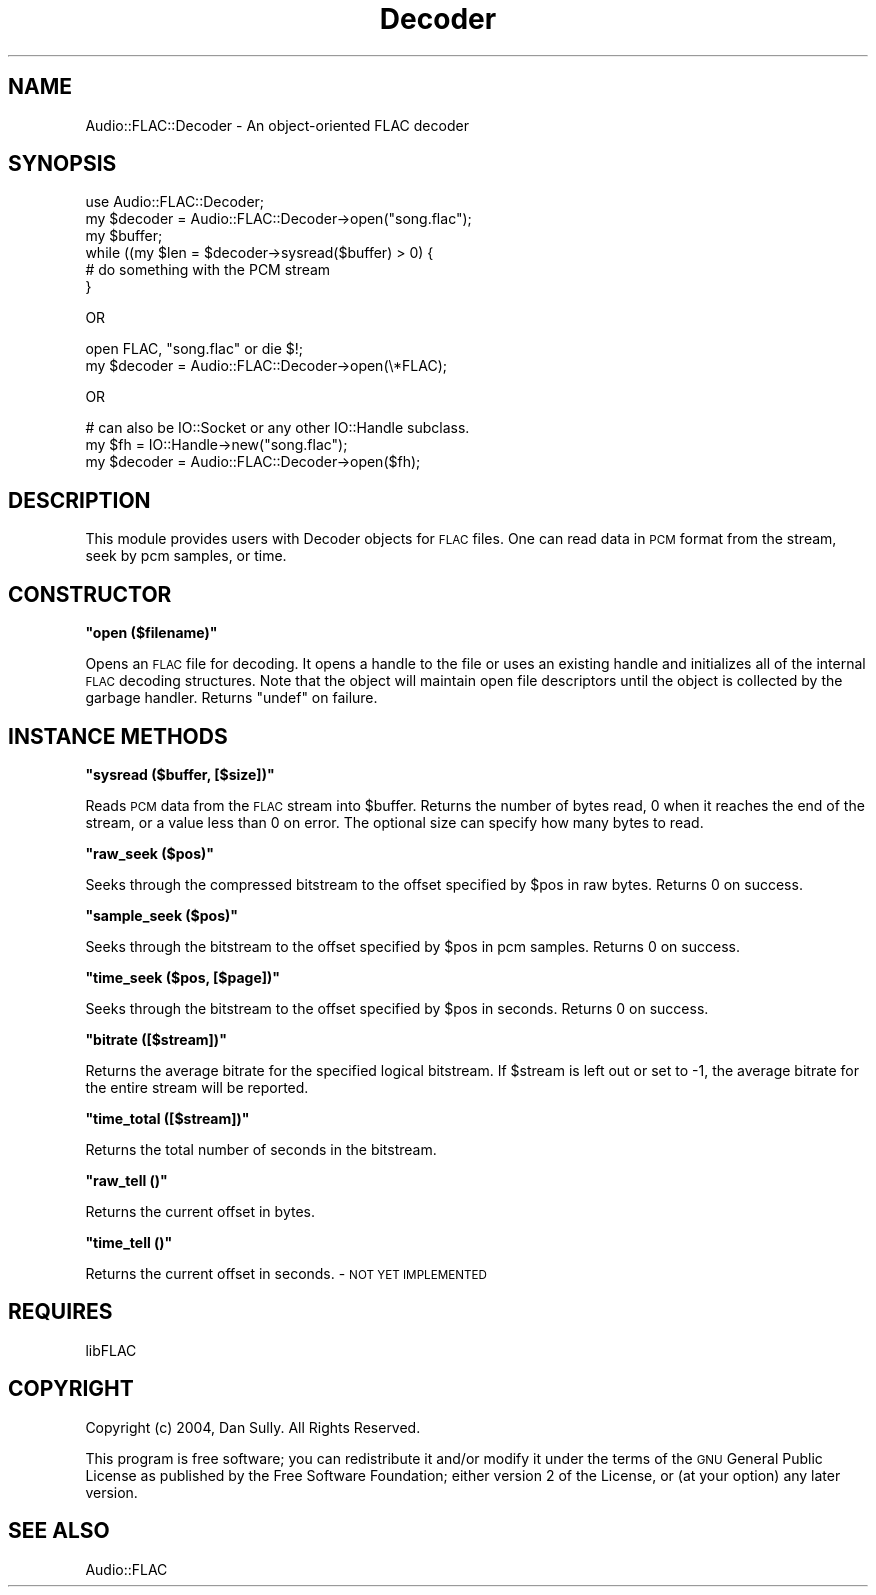 .\" Automatically generated by Pod::Man v1.37, Pod::Parser v1.32
.\"
.\" Standard preamble:
.\" ========================================================================
.de Sh \" Subsection heading
.br
.if t .Sp
.ne 5
.PP
\fB\\$1\fR
.PP
..
.de Sp \" Vertical space (when we can't use .PP)
.if t .sp .5v
.if n .sp
..
.de Vb \" Begin verbatim text
.ft CW
.nf
.ne \\$1
..
.de Ve \" End verbatim text
.ft R
.fi
..
.\" Set up some character translations and predefined strings.  \*(-- will
.\" give an unbreakable dash, \*(PI will give pi, \*(L" will give a left
.\" double quote, and \*(R" will give a right double quote.  \*(C+ will
.\" give a nicer C++.  Capital omega is used to do unbreakable dashes and
.\" therefore won't be available.  \*(C` and \*(C' expand to `' in nroff,
.\" nothing in troff, for use with C<>.
.tr \(*W-
.ds C+ C\v'-.1v'\h'-1p'\s-2+\h'-1p'+\s0\v'.1v'\h'-1p'
.ie n \{\
.    ds -- \(*W-
.    ds PI pi
.    if (\n(.H=4u)&(1m=24u) .ds -- \(*W\h'-12u'\(*W\h'-12u'-\" diablo 10 pitch
.    if (\n(.H=4u)&(1m=20u) .ds -- \(*W\h'-12u'\(*W\h'-8u'-\"  diablo 12 pitch
.    ds L" ""
.    ds R" ""
.    ds C` ""
.    ds C' ""
'br\}
.el\{\
.    ds -- \|\(em\|
.    ds PI \(*p
.    ds L" ``
.    ds R" ''
'br\}
.\"
.\" If the F register is turned on, we'll generate index entries on stderr for
.\" titles (.TH), headers (.SH), subsections (.Sh), items (.Ip), and index
.\" entries marked with X<> in POD.  Of course, you'll have to process the
.\" output yourself in some meaningful fashion.
.if \nF \{\
.    de IX
.    tm Index:\\$1\t\\n%\t"\\$2"
..
.    nr % 0
.    rr F
.\}
.\"
.\" For nroff, turn off justification.  Always turn off hyphenation; it makes
.\" way too many mistakes in technical documents.
.hy 0
.if n .na
.\"
.\" Accent mark definitions (@(#)ms.acc 1.5 88/02/08 SMI; from UCB 4.2).
.\" Fear.  Run.  Save yourself.  No user-serviceable parts.
.    \" fudge factors for nroff and troff
.if n \{\
.    ds #H 0
.    ds #V .8m
.    ds #F .3m
.    ds #[ \f1
.    ds #] \fP
.\}
.if t \{\
.    ds #H ((1u-(\\\\n(.fu%2u))*.13m)
.    ds #V .6m
.    ds #F 0
.    ds #[ \&
.    ds #] \&
.\}
.    \" simple accents for nroff and troff
.if n \{\
.    ds ' \&
.    ds ` \&
.    ds ^ \&
.    ds , \&
.    ds ~ ~
.    ds /
.\}
.if t \{\
.    ds ' \\k:\h'-(\\n(.wu*8/10-\*(#H)'\'\h"|\\n:u"
.    ds ` \\k:\h'-(\\n(.wu*8/10-\*(#H)'\`\h'|\\n:u'
.    ds ^ \\k:\h'-(\\n(.wu*10/11-\*(#H)'^\h'|\\n:u'
.    ds , \\k:\h'-(\\n(.wu*8/10)',\h'|\\n:u'
.    ds ~ \\k:\h'-(\\n(.wu-\*(#H-.1m)'~\h'|\\n:u'
.    ds / \\k:\h'-(\\n(.wu*8/10-\*(#H)'\z\(sl\h'|\\n:u'
.\}
.    \" troff and (daisy-wheel) nroff accents
.ds : \\k:\h'-(\\n(.wu*8/10-\*(#H+.1m+\*(#F)'\v'-\*(#V'\z.\h'.2m+\*(#F'.\h'|\\n:u'\v'\*(#V'
.ds 8 \h'\*(#H'\(*b\h'-\*(#H'
.ds o \\k:\h'-(\\n(.wu+\w'\(de'u-\*(#H)/2u'\v'-.3n'\*(#[\z\(de\v'.3n'\h'|\\n:u'\*(#]
.ds d- \h'\*(#H'\(pd\h'-\w'~'u'\v'-.25m'\f2\(hy\fP\v'.25m'\h'-\*(#H'
.ds D- D\\k:\h'-\w'D'u'\v'-.11m'\z\(hy\v'.11m'\h'|\\n:u'
.ds th \*(#[\v'.3m'\s+1I\s-1\v'-.3m'\h'-(\w'I'u*2/3)'\s-1o\s+1\*(#]
.ds Th \*(#[\s+2I\s-2\h'-\w'I'u*3/5'\v'-.3m'o\v'.3m'\*(#]
.ds ae a\h'-(\w'a'u*4/10)'e
.ds Ae A\h'-(\w'A'u*4/10)'E
.    \" corrections for vroff
.if v .ds ~ \\k:\h'-(\\n(.wu*9/10-\*(#H)'\s-2\u~\d\s+2\h'|\\n:u'
.if v .ds ^ \\k:\h'-(\\n(.wu*10/11-\*(#H)'\v'-.4m'^\v'.4m'\h'|\\n:u'
.    \" for low resolution devices (crt and lpr)
.if \n(.H>23 .if \n(.V>19 \
\{\
.    ds : e
.    ds 8 ss
.    ds o a
.    ds d- d\h'-1'\(ga
.    ds D- D\h'-1'\(hy
.    ds th \o'bp'
.    ds Th \o'LP'
.    ds ae ae
.    ds Ae AE
.\}
.rm #[ #] #H #V #F C
.\" ========================================================================
.\"
.IX Title "Decoder 3pm"
.TH Decoder 3pm "2004-07-17" "perl v5.8.8" "User Contributed Perl Documentation"
.SH "NAME"
Audio::FLAC::Decoder \- An object\-oriented FLAC decoder
.SH "SYNOPSIS"
.IX Header "SYNOPSIS"
.Vb 6
\&  use Audio::FLAC::Decoder;
\&  my $decoder = Audio::FLAC::Decoder\->open("song.flac");
\&  my $buffer;
\&  while ((my $len = $decoder\->sysread($buffer) > 0) {
\&    # do something with the PCM stream
\&  }
.Ve
.PP
.Vb 1
\&  OR
.Ve
.PP
.Vb 2
\&  open FLAC, "song.flac" or die $!;
\&  my $decoder = Audio::FLAC::Decoder\->open(\e*FLAC);
.Ve
.PP
.Vb 1
\&  OR
.Ve
.PP
.Vb 3
\&  # can also be IO::Socket or any other IO::Handle subclass.
\&  my $fh = IO::Handle\->new("song.flac");
\&  my $decoder = Audio::FLAC::Decoder\->open($fh);
.Ve
.SH "DESCRIPTION"
.IX Header "DESCRIPTION"
This module provides users with Decoder objects for \s-1FLAC\s0 files.
One can read data in \s-1PCM\s0 format from the stream, seek by pcm samples, or time.
.SH "CONSTRUCTOR"
.IX Header "CONSTRUCTOR"
.ie n .Sh """open ($filename)"""
.el .Sh "\f(CWopen ($filename)\fP"
.IX Subsection "open ($filename)"
Opens an \s-1FLAC\s0 file for decoding. It opens a handle to the file or uses
an existing handle and initializes all of the internal \s-1FLAC\s0 decoding
structures.  Note that the object will maintain open file descriptors until
the object is collected by the garbage handler. Returns \f(CW\*(C`undef\*(C'\fR on failure.
.SH "INSTANCE METHODS"
.IX Header "INSTANCE METHODS"
.ie n .Sh """sysread ($buffer, [$size])"""
.el .Sh "\f(CWsysread ($buffer, [$size])\fP"
.IX Subsection "sysread ($buffer, [$size])"
Reads \s-1PCM\s0 data from the \s-1FLAC\s0 stream into \f(CW$buffer\fR.  Returns the
number of bytes read, 0 when it reaches the end of the stream, or a
value less than 0 on error.  The optional size can specify how many bytes to read.
.ie n .Sh """raw_seek ($pos)"""
.el .Sh "\f(CWraw_seek ($pos)\fP"
.IX Subsection "raw_seek ($pos)"
Seeks through the compressed bitstream to the offset specified by
\&\f(CW$pos\fR in raw bytes.  Returns 0 on success.
.ie n .Sh """sample_seek ($pos)"""
.el .Sh "\f(CWsample_seek ($pos)\fP"
.IX Subsection "sample_seek ($pos)"
Seeks through the bitstream to the offset specified by \f(CW$pos\fR in pcm
samples. Returns 0 on success.
.ie n .Sh """time_seek ($pos, [$page])"""
.el .Sh "\f(CWtime_seek ($pos, [$page])\fP"
.IX Subsection "time_seek ($pos, [$page])"
Seeks through the bitstream to the offset specified by \f(CW$pos\fR in
seconds. Returns 0 on success.
.ie n .Sh """bitrate ([$stream])"""
.el .Sh "\f(CWbitrate ([$stream])\fP"
.IX Subsection "bitrate ([$stream])"
Returns the average bitrate for the specified logical bitstream.  If
\&\f(CW$stream\fR is left out or set to \-1, the average bitrate for the entire
stream will be reported.
.ie n .Sh """time_total ([$stream])"""
.el .Sh "\f(CWtime_total ([$stream])\fP"
.IX Subsection "time_total ([$stream])"
Returns the total number of seconds in the bitstream.
.ie n .Sh """raw_tell ()"""
.el .Sh "\f(CWraw_tell ()\fP"
.IX Subsection "raw_tell ()"
Returns the current offset in bytes.
.ie n .Sh """time_tell ()"""
.el .Sh "\f(CWtime_tell ()\fP"
.IX Subsection "time_tell ()"
Returns the current offset in seconds. \- \s-1NOT\s0 \s-1YET\s0 \s-1IMPLEMENTED\s0
.SH "REQUIRES"
.IX Header "REQUIRES"
libFLAC
.SH "COPYRIGHT"
.IX Header "COPYRIGHT"
Copyright (c) 2004, Dan Sully.  All Rights Reserved.
.PP
This program is free software; you can redistribute it and/or modify it
under the terms of the \s-1GNU\s0 General Public License as published by the
Free Software Foundation; either version 2 of the License, or (at
your option) any later version.
.SH "SEE ALSO"
.IX Header "SEE ALSO"
Audio::FLAC
